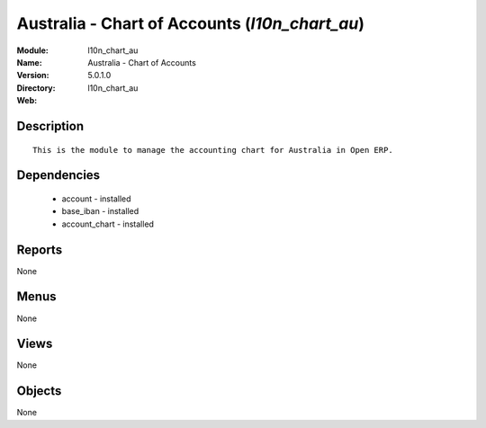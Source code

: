 
Australia - Chart of Accounts (*l10n_chart_au*)
===============================================
:Module: l10n_chart_au
:Name: Australia - Chart of Accounts
:Version: 5.0.1.0
:Directory: l10n_chart_au
:Web: 

Description
-----------

::

  This is the module to manage the accounting chart for Australia in Open ERP.

Dependencies
------------

 * account - installed
 * base_iban - installed
 * account_chart - installed

Reports
-------

None


Menus
-------


None


Views
-----


None



Objects
-------

None
